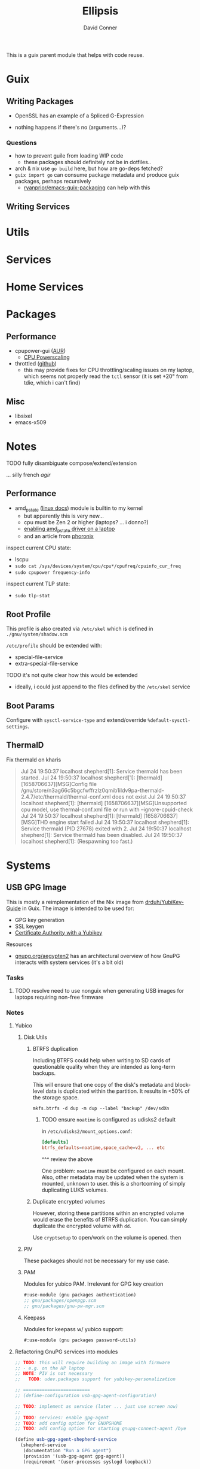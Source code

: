 #+TITLE:     Ellipsis
#+AUTHOR:    David Conner
#+EMAIL:     noreply@te.xel.io
#+DESCRIPTION: notes

This is a guix parent module that helps with code reuse.

* Guix

** Writing Packages

+ OpenSSL has an example of a Spliced G-Expression

+ nothing happens if there's no (arguments...)?

*** Questions
+ how to prevent guile from loading WIP code
  - these packages should definitely not be in dotfiles..
+ arch & nix use =go build= here, but how are go-deps fetched?
+ =guix import go= can consume package metadata and produce guix packages, perhaps recursively
  - [[github:ryanprior/emacs-guix-packaging][ryanprior/emacs-guix-packaging]] can help with this

** Writing Services

* Utils

* Services

* Home Services

* Packages

** Performance

+ cpupower-gui ([[https://aur.archlinux.org/cgit/aur.git/tree/PKGBUILD?h=cpupower-gui][AUR]])
  - [[https://wiki.archlinux.org/title/CPU_frequency_scaling#cpupower-gui][CPU Powerscaling]]
+ throttled ([[https://github.com/erpalma/throttled][github]])
  - this may provide fixes for CPU throttling/scaling issues on my laptop, which seems not properly read the =tctl= sensor (it is set +20° from tdie, which i can't find)

** Misc

+ libsixel
+ emacs-x509

* Notes

**** TODO fully disambiguate compose/extend/extension
... silly french /agir/

** Performance

+ amd_pstate ([[https://www.kernel.org/doc/html/latest/admin-guide/pm/amd-pstate.html][linux docs]]) module is builtin to my kernel
  - but apparently this is very new...
  - cpu must be Zen 2 or higher (laptops? ... i donno?)
  - [[https://www.reddit.com/r/linuxhardware/comments/vww97x/owner_report_hp_victus_16_laptop_with_amd_rx5500m/][enabling amd_pstate driver on a laptop]]
  - and an article from [[https://www.phoronix.com/news/AMD-P-State-How-To][phoronix]]

inspect current CPU state:

+ lscpu
+ =sudo cat /sys/devices/system/cpu/cpu*/cpufreq/cpuinfo_cur_freq=
+ =sudo cpupower frequency-info=

inspect current TLP state:

+ =sudo tlp-stat=


** Root Profile

This profile is also created via =/etc/skel= which is defined in =./gnu/system/shadow.scm=

=/etc/profile= should be extended with:

  - special-file-service
  - extra-special-file-service

**** TODO it's not quite clear how this would be extended
+ ideally, i could just append to the files defined by the =/etc/skel= service

** Boot Params

Configure with =sysctl-service-type= and extend/override =%default-sysctl-settings=.

** ThermalD

Fix thermald on kharis

#+begin_quote
Jul 24 19:50:37 localhost shepherd[1]: Service thermald has been started.
Jul 24 19:50:37 localhost shepherd[1]: [thermald] [1658706637][MSG]Config file /gnu/store/n3ag66c5bgcfwffrzlz0qmib1ildv9pa-thermald-2.4.7/etc/thermald/thermal-conf.xml does not exist
Jul 24 19:50:37 localhost shepherd[1]: [thermald] [1658706637][MSG]Unsupported cpu model, use thermal-conf.xml file or run with --ignore-cpuid-check
Jul 24 19:50:37 localhost shepherd[1]: [thermald] [1658706637][MSG]THD engine start failed
Jul 24 19:50:37 localhost shepherd[1]: Service thermald (PID 27678) exited with 2.
Jul 24 19:50:37 localhost shepherd[1]: Service thermald has been disabled.
Jul 24 19:50:37 localhost shepherd[1]:   (Respawning too fast.)
#+end_quote

* Systems

** USB GPG Image

This is mostly a reimplementation of the Nix image from [[github:drduh/YubiKey-Guide][drduh/YubiKey-Guide]] in Guix. The image is intended to be used for:

+ GPG key generation
+ SSL keygen
+ [[https://developers.yubico.com/PIV/Guides/Certificate_authority.html][Certificate Authority with a Yubikey]]

**** Resources

+ [[https://gnupg.org/aegypten2][gnupg.org/aegypten2]] has an architectural overview of how GnuPG interacts with system services (it's a bit old)

*** Tasks

**** TODO resolve need to use nonguix when generating USB images for laptops requiring non-free firmware

*** Notes

**** Yubico

***** Disk Utils

****** BTRFS duplication

Including BTRFS could help when writing to SD cards of questionable quality
when they are intended as long-term backups.

This will ensure that one copy of the disk's metadata and block-level data is
duplicated within the partition. It results in <50% of the storage space.

#+begin_src shell
mkfs.btrfs -d dup -m dup --label "backup" /dev/sdXn
#+end_src

******* TODO ensure =noatime= is configured as udisks2 default

in =/etc/udisks2/mount_options.conf=:

#+begin_src conf
[defaults]
btrfs_defaults=noatime,space_cache=v2, ... etc
#+end_src

^^^ review the above

One problem: =noatime= must be configured on each mount. Also, other metadata may be updated when the system is mounted, unknown to user. this is a shortcoming of simply duplicating LUKS volumes.

****** Duplicate encrypted volumes

However, storing these partitions within an encrypted volume would erase the
benefits of BTRFS duplication. You can simply duplicate the encrypted volume with =dd=.

Use =cryptsetup= to open/work on the volume is opened. then

***** PIV

These packages should not be necessary for my use case.

***** PAM

Modules for yubico PAM. Irrelevant for GPG key creation

#+begin_src scheme :eval no
#:use-module (gnu packages authentication)
;; gnu/packages/openpgp.scm
;; gnu/packages/gnu-pw-mgr.scm
#+end_src

***** Keepass

Modules for keepass w/ yubico support:

#+begin_src scheme :eval no
#:use-module (gnu packages password-utils)
#+end_src

**** Refactoring GnuPG services into modules

#+begin_src scheme :eval no
;; TODO: this will require building an image with firmware
;; - e.g. on the HP laptop
;; NOTE: PIV is not necessary
;;   TODO: udev.packages support for yubikey-personalization

;; =========================
;; (define-configuration usb-gpg-agent-configuration)

;; TODO: implement as service (later ... just use screen now)
;;
;; TODO: services: enable gpg-agent
;; TODO: add config option for GNUPGHOME
;; TODO: add config option for starting gnupg-connect-agent /bye

(define usb-gpg-agent-shepherd-service
  (shepherd-service
   (documentation "Run a GPG agent")
   (provision '(usb-gpg-agent gpg-agent))
   (requirement '(user-processes syslogd loopback))

   (start #~ (make-forkexec-constructor ))
   ()))

;; if more entropy is needed
;; "echo 'SCD RANDOM 512 | gpg-connect-agent | tee /dev/random | "

(define usb-gpg-agent-service-type
  (service-type
   (name 'usb-gpg-agent-service-type)
   (extensions (list
                (service-extensions profile-service-type '(gnupg))))
   (description )))
#+end_src

**** Refactoring xsecurelock-service

#+begin_src scheme :eval no
;; =========================
;; TODO this needs to be tested (in a separate iso image with xorg)
;; (define xsecurelock-service-type
;;   (service-type
;;    (name 'xsecurelock)
;;    (extensions
;;     (list (service-extension pam-root-service-type
;;                              screen-locker-pam-services)
;;           (service-extension setuid-program-service-type
;;                              ;; (lambda (program)  ... )
;;                              (setuid-program
;;                               ((lambda (program)
;;                                  (pretty-print  (string-append  #$xsecure-lock "/libexec/xsecurelock/authproto_pam"))
;;                                  program
;;                                  )
;;                                (program (string-append  #$xsecure-lock "/libexec/xsecurelock/authproto_pam"))))
;;                              )))
;;    (description "Setup xsecurelock with authproto_pam to run xscreensaver and configure it as a PAM service")))
;; =========================
#+end_src
